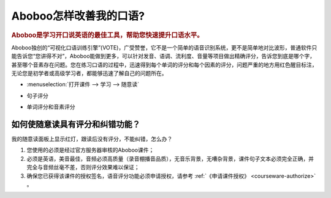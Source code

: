 ================================
Aboboo怎样改善我的口语?
================================

.. rubric:: Aboboo是学习开口说英语的最佳工具，帮助您快速提升口语水平。 

Aboboo独创的“可视化口语训练引擎”(VOTE)，广受赞誉，它不是一个简单的语音识别系统，更不是简单地对比波形，普通软件只能告诉您“您讲得不对”，\
Aboboo能做到更多，可以针对发音、语调、流利度、音量等项目做出精确评分，告诉您到底是哪个字，甚至哪个音素存在问题。\
您在练习口语的过程中，迅速得到每个单词的评分和每个因素的评分，问题严重的地方用红色醒目标注，无论您是初学者或高级学习者，都能够迅速了解自己的问题所在。

* :menuselection:`打开课件 --> 学习 --> 随意读`

  .. image:: /images/spoken-at-will-english.png

* 句子评分

  .. image:: /images/spoken-at-will-english-sent-score.png

* 单词评分和音素评分

  .. image:: /images/spoken-at-will-english-phoneme-score.png


如何使随意读具有评分和纠错功能？
########################################################

我的随意读面板上显示红灯，跟读后没有评分，不能纠错，怎么办？

1. 您使用的必须是经过官方服务器审核的Aboboo课件；

2. 必须是英语，美音最佳，音频必须高质量（录音棚播音品质），无音乐背景，无嘈杂背景，课件句子文本必须完全正确，并完全与音频丝毫不差，否则评分效果难以保证；

3. 确保您已获得该课件的授权签名，语音评分功能必须申请授权，请参考 :ref:`《申请课件授权》 <courseware-authorize>` 。

